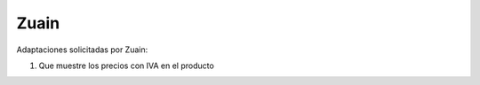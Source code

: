 =================
Zuain
=================

Adaptaciones solicitadas por Zuain:

#. Que muestre los precios con IVA en el producto
